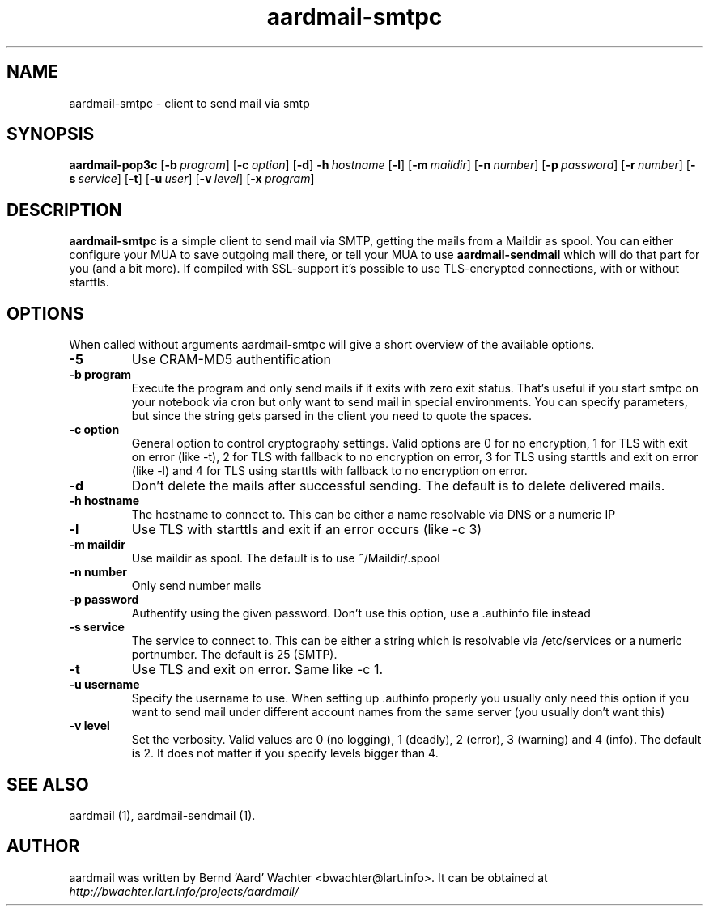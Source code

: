 .TH "aardmail-smtpc" 1 "June 14, 2005"
.SH NAME
aardmail-smtpc \- client to send mail via smtp
.SH "SYNOPSIS"
\fBaardmail-pop3c\fR [\fB\-b\ \fIprogram\fR\fR] [\fB\-c\ \fIoption\fR\fR] [\fB\-d\fR\fR] \fB\-h\ \fIhostname\fR\fR [\fB\-l\fR\fR] [\fB\-m\ \fImaildir\fR\fR] [\fB\-n\ \fInumber\fR\fR] [\fB\-p\ \fIpassword\fR\fR] [\fB\-r\ \fInumber\fR\fR] [\fB\-s\ \fIservice\fR\fR] [\fB\-t\fR\fR] [\fB\-u\ \fIuser\fR\fR] [\fB\-v\ \fIlevel\fR\fR] [\fB\-x\ \fIprogram\fR\fR]
.SH "DESCRIPTION"
.PP
\fBaardmail-smtpc\fR is a simple client to send mail via SMTP, getting the mails from a Maildir as spool. You can either configure your MUA to save outgoing mail there, or tell your MUA to use \fBaardmail-sendmail\fR which will do that part for you (and a bit more). If compiled with SSL-support it's possible to use TLS-encrypted connections, with or without starttls. 
.SH "OPTIONS"
.PP
When called without arguments aardmail-smtpc will give a short overview of the available options.
.TP
.B \-5
Use CRAM-MD5 authentification
.TP
.B \-b program
Execute the program and only send mails if it exits with zero exit status. That's useful if you start smtpc on your notebook via cron but only want to send mail in special environments. You can specify parameters, but since the string gets parsed in the client you need to quote the spaces.
.TP
.B \-c option
General option to control cryptography settings. Valid options are 0 for no encryption, 1 for TLS with exit on error (like -t), 2 for TLS with fallback to no encryption on error, 3 for TLS using starttls and exit on error (like -l) and 4 for TLS using starttls with fallback to no encryption on error.
.TP
.B \-d
Don't delete the mails after successful sending. The default is to delete delivered mails.
.TP
.B \-h hostname
The hostname to connect to. This can be either a name resolvable via DNS or a numeric IP
.TP
.B \-l
Use TLS with starttls and exit if an error occurs (like -c 3)
.TP
.B \-m maildir
Use maildir as spool. The default is to use ~/Maildir/.spool 
.TP
.B \-n number
Only send number mails
.TP
.B \-p password
Authentify using the given password. Don't use this option, use a .authinfo file instead
.TP
.B \-s service
The service to connect to. This can be either a string which is resolvable via /etc/services or a numeric portnumber. The default is 25 (SMTP).
.TP
.B \-t
Use TLS and exit on error. Same like -c 1.
.TP
.B \-u username
Specify the username to use. When setting up .authinfo properly you usually only need this option if you want to send mail under different account names from the same server (you usually don't want this)
.TP
.B \-v level
Set the verbosity. Valid values are 0 (no logging), 1 (deadly), 2 (error), 3 (warning) and 4 (info). The default is 2. It does not matter if you specify levels bigger than 4.
.SH "SEE ALSO"
.PP
aardmail (1), aardmail-sendmail (1).
.SH "AUTHOR"
.PP
aardmail was written by Bernd 'Aard' Wachter <bwachter@lart\&.info>. It can be obtained at \fIhttp://bwachter.lart.info/projects/aardmail/\fP

